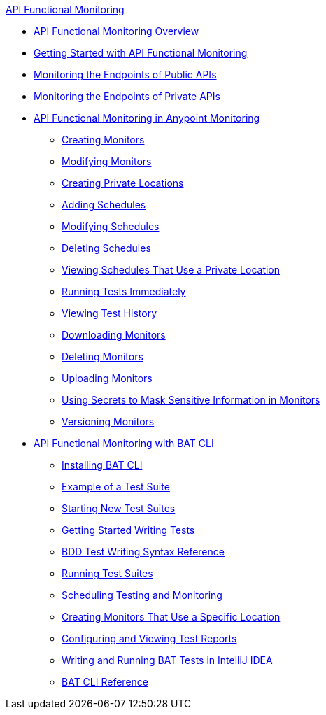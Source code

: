 .xref:index.adoc[API Functional Monitoring]
* xref:index.adoc[API Functional Monitoring Overview]
* xref:afm-getting-started.adoc[Getting Started with API Functional Monitoring]
* xref:afm-monitoring-public-apis.adoc[Monitoring the Endpoints of Public APIs]
* xref:afm-monitoring-private-apis.adoc[Monitoring the Endpoints of Private APIs]
* xref:afm-in-anypoint-platform.adoc[API Functional Monitoring in Anypoint Monitoring]
 ** xref:afm-create-monitor.adoc[Creating Monitors]
 ** xref:afm-modify-monitor.adoc[Modifying Monitors]
 ** xref:afm-create-private-location.adoc[Creating Private Locations]
 ** xref:afm-add-schedule.adoc[Adding Schedules]
 ** xref:afm-modify-schedule.adoc[Modifying Schedules]
 ** xref:afm-delete-schedule.adoc[Deleting Schedules]
 ** xref:afm-view-schedules-private-location.adoc[Viewing Schedules That Use a Private Location]
 ** xref:afm-run-test-now.adoc[Running Tests Immediately]
 ** xref:afm-view-test-history.adoc[Viewing Test History]
 ** xref:afm-download-test.adoc[Downloading Monitors]
 ** xref:afm-delete-monitor.adoc[Deleting Monitors]
 ** xref:afm-upload-monitor.adoc[Uploading Monitors]
 ** xref:afm-mask-info-in-monitors.adoc[Using Secrets to Mask Sensitive Information in Monitors]
 ** xref:afm-version-monitors.adoc[Versioning Monitors]
* xref:bat-top.adoc[API Functional Monitoring with BAT CLI]
 ** xref:bat-install-task.adoc[Installing BAT CLI]
 ** xref:bat-example-test-suite.adoc[Example of a Test Suite]
 ** xref:bat-start-new-project.adoc[Starting New Test Suites]
 ** xref:bat-write-tests-task.adoc[Getting Started Writing Tests]
 ** xref:bat-bdd-reference.adoc[BDD Test Writing Syntax Reference]
 ** xref:bat-execute-task.adoc[Running Test Suites]
 ** xref:bat-schedule-test-task.adoc[Scheduling Testing and Monitoring]
 ** xref:bat-schedule-for-particular-location.adoc[Creating Monitors That Use a Specific Location]
 ** xref:bat-reporting-task.adoc[Configuring and Viewing Test Reports]
 ** xref:bat-intellij-idea.adoc[Writing and Running BAT Tests in IntelliJ IDEA]
 ** xref:bat-command-reference.adoc[BAT CLI Reference]